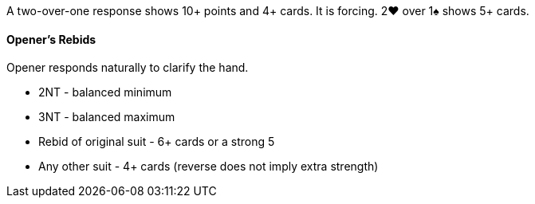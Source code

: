 A two-over-one response shows 10+ points and 4+ cards. It is forcing.
2♥ over 1♠ shows 5+ cards.

#### Opener's Rebids
Opener responds naturally to clarify the hand.

 * 2NT - balanced minimum
 * 3NT - balanced maximum
 * Rebid of original suit - 6+ cards or a strong 5
 * Any other suit - 4+ cards (reverse does not imply extra strength)

